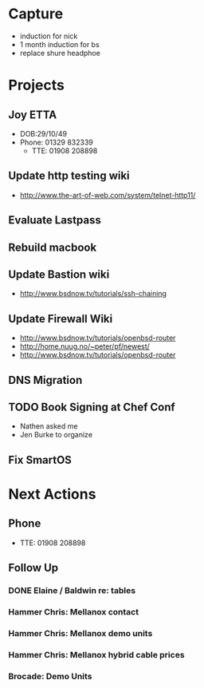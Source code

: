 * Capture
- induction for nick
- 1 month induction for bs
- replace shure headphoe
* Projects
** Joy ETTA
- DOB:29/10/49
- Phone: 01329 832339
 - TTE: 01908 208898
** Update http testing wiki
- http://www.the-art-of-web.com/system/telnet-http11/
** Evaluate Lastpass
** Rebuild macbook
** Update Bastion wiki
- http://www.bsdnow.tv/tutorials/ssh-chaining
** Update Firewall Wiki
- http://www.bsdnow.tv/tutorials/openbsd-router
- http://home.nuug.no/~peter/pf/newest/
- http://www.bsdnow.tv/tutorials/openbsd-router
** DNS Migration
** TODO Book Signing at Chef Conf
- Nathen asked me
- Jen Burke to organize
** Fix SmartOS
* Next Actions
** Phone
- TTE:  01908 208898
** Follow Up
*** DONE Elaine / Baldwin re: tables
*** Hammer Chris: Mellanox contact
*** Hammer Chris: Mellanox demo units
*** Hammer Chris: Mellanox hybrid cable prices
*** Brocade: Demo Units
